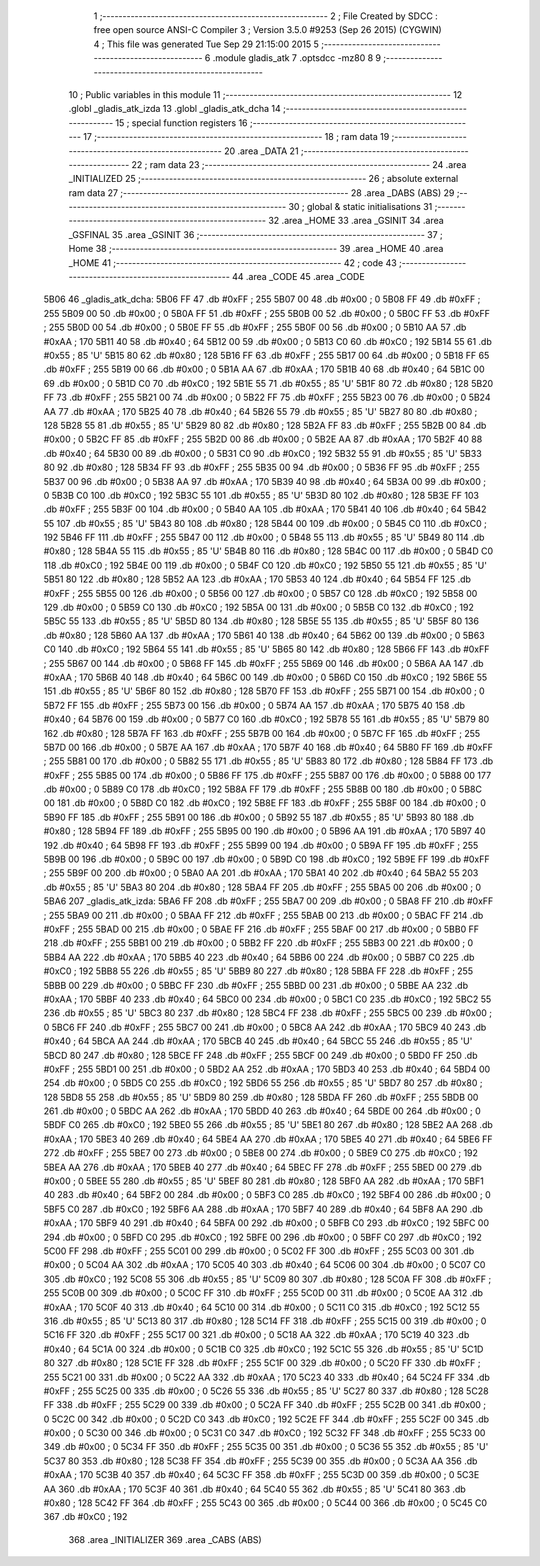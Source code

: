                               1 ;--------------------------------------------------------
                              2 ; File Created by SDCC : free open source ANSI-C Compiler
                              3 ; Version 3.5.0 #9253 (Sep 26 2015) (CYGWIN)
                              4 ; This file was generated Tue Sep 29 21:15:00 2015
                              5 ;--------------------------------------------------------
                              6 	.module gladis_atk
                              7 	.optsdcc -mz80
                              8 	
                              9 ;--------------------------------------------------------
                             10 ; Public variables in this module
                             11 ;--------------------------------------------------------
                             12 	.globl _gladis_atk_izda
                             13 	.globl _gladis_atk_dcha
                             14 ;--------------------------------------------------------
                             15 ; special function registers
                             16 ;--------------------------------------------------------
                             17 ;--------------------------------------------------------
                             18 ; ram data
                             19 ;--------------------------------------------------------
                             20 	.area _DATA
                             21 ;--------------------------------------------------------
                             22 ; ram data
                             23 ;--------------------------------------------------------
                             24 	.area _INITIALIZED
                             25 ;--------------------------------------------------------
                             26 ; absolute external ram data
                             27 ;--------------------------------------------------------
                             28 	.area _DABS (ABS)
                             29 ;--------------------------------------------------------
                             30 ; global & static initialisations
                             31 ;--------------------------------------------------------
                             32 	.area _HOME
                             33 	.area _GSINIT
                             34 	.area _GSFINAL
                             35 	.area _GSINIT
                             36 ;--------------------------------------------------------
                             37 ; Home
                             38 ;--------------------------------------------------------
                             39 	.area _HOME
                             40 	.area _HOME
                             41 ;--------------------------------------------------------
                             42 ; code
                             43 ;--------------------------------------------------------
                             44 	.area _CODE
                             45 	.area _CODE
   5B06                      46 _gladis_atk_dcha:
   5B06 FF                   47 	.db #0xFF	; 255
   5B07 00                   48 	.db #0x00	; 0
   5B08 FF                   49 	.db #0xFF	; 255
   5B09 00                   50 	.db #0x00	; 0
   5B0A FF                   51 	.db #0xFF	; 255
   5B0B 00                   52 	.db #0x00	; 0
   5B0C FF                   53 	.db #0xFF	; 255
   5B0D 00                   54 	.db #0x00	; 0
   5B0E FF                   55 	.db #0xFF	; 255
   5B0F 00                   56 	.db #0x00	; 0
   5B10 AA                   57 	.db #0xAA	; 170
   5B11 40                   58 	.db #0x40	; 64
   5B12 00                   59 	.db #0x00	; 0
   5B13 C0                   60 	.db #0xC0	; 192
   5B14 55                   61 	.db #0x55	; 85	'U'
   5B15 80                   62 	.db #0x80	; 128
   5B16 FF                   63 	.db #0xFF	; 255
   5B17 00                   64 	.db #0x00	; 0
   5B18 FF                   65 	.db #0xFF	; 255
   5B19 00                   66 	.db #0x00	; 0
   5B1A AA                   67 	.db #0xAA	; 170
   5B1B 40                   68 	.db #0x40	; 64
   5B1C 00                   69 	.db #0x00	; 0
   5B1D C0                   70 	.db #0xC0	; 192
   5B1E 55                   71 	.db #0x55	; 85	'U'
   5B1F 80                   72 	.db #0x80	; 128
   5B20 FF                   73 	.db #0xFF	; 255
   5B21 00                   74 	.db #0x00	; 0
   5B22 FF                   75 	.db #0xFF	; 255
   5B23 00                   76 	.db #0x00	; 0
   5B24 AA                   77 	.db #0xAA	; 170
   5B25 40                   78 	.db #0x40	; 64
   5B26 55                   79 	.db #0x55	; 85	'U'
   5B27 80                   80 	.db #0x80	; 128
   5B28 55                   81 	.db #0x55	; 85	'U'
   5B29 80                   82 	.db #0x80	; 128
   5B2A FF                   83 	.db #0xFF	; 255
   5B2B 00                   84 	.db #0x00	; 0
   5B2C FF                   85 	.db #0xFF	; 255
   5B2D 00                   86 	.db #0x00	; 0
   5B2E AA                   87 	.db #0xAA	; 170
   5B2F 40                   88 	.db #0x40	; 64
   5B30 00                   89 	.db #0x00	; 0
   5B31 C0                   90 	.db #0xC0	; 192
   5B32 55                   91 	.db #0x55	; 85	'U'
   5B33 80                   92 	.db #0x80	; 128
   5B34 FF                   93 	.db #0xFF	; 255
   5B35 00                   94 	.db #0x00	; 0
   5B36 FF                   95 	.db #0xFF	; 255
   5B37 00                   96 	.db #0x00	; 0
   5B38 AA                   97 	.db #0xAA	; 170
   5B39 40                   98 	.db #0x40	; 64
   5B3A 00                   99 	.db #0x00	; 0
   5B3B C0                  100 	.db #0xC0	; 192
   5B3C 55                  101 	.db #0x55	; 85	'U'
   5B3D 80                  102 	.db #0x80	; 128
   5B3E FF                  103 	.db #0xFF	; 255
   5B3F 00                  104 	.db #0x00	; 0
   5B40 AA                  105 	.db #0xAA	; 170
   5B41 40                  106 	.db #0x40	; 64
   5B42 55                  107 	.db #0x55	; 85	'U'
   5B43 80                  108 	.db #0x80	; 128
   5B44 00                  109 	.db #0x00	; 0
   5B45 C0                  110 	.db #0xC0	; 192
   5B46 FF                  111 	.db #0xFF	; 255
   5B47 00                  112 	.db #0x00	; 0
   5B48 55                  113 	.db #0x55	; 85	'U'
   5B49 80                  114 	.db #0x80	; 128
   5B4A 55                  115 	.db #0x55	; 85	'U'
   5B4B 80                  116 	.db #0x80	; 128
   5B4C 00                  117 	.db #0x00	; 0
   5B4D C0                  118 	.db #0xC0	; 192
   5B4E 00                  119 	.db #0x00	; 0
   5B4F C0                  120 	.db #0xC0	; 192
   5B50 55                  121 	.db #0x55	; 85	'U'
   5B51 80                  122 	.db #0x80	; 128
   5B52 AA                  123 	.db #0xAA	; 170
   5B53 40                  124 	.db #0x40	; 64
   5B54 FF                  125 	.db #0xFF	; 255
   5B55 00                  126 	.db #0x00	; 0
   5B56 00                  127 	.db #0x00	; 0
   5B57 C0                  128 	.db #0xC0	; 192
   5B58 00                  129 	.db #0x00	; 0
   5B59 C0                  130 	.db #0xC0	; 192
   5B5A 00                  131 	.db #0x00	; 0
   5B5B C0                  132 	.db #0xC0	; 192
   5B5C 55                  133 	.db #0x55	; 85	'U'
   5B5D 80                  134 	.db #0x80	; 128
   5B5E 55                  135 	.db #0x55	; 85	'U'
   5B5F 80                  136 	.db #0x80	; 128
   5B60 AA                  137 	.db #0xAA	; 170
   5B61 40                  138 	.db #0x40	; 64
   5B62 00                  139 	.db #0x00	; 0
   5B63 C0                  140 	.db #0xC0	; 192
   5B64 55                  141 	.db #0x55	; 85	'U'
   5B65 80                  142 	.db #0x80	; 128
   5B66 FF                  143 	.db #0xFF	; 255
   5B67 00                  144 	.db #0x00	; 0
   5B68 FF                  145 	.db #0xFF	; 255
   5B69 00                  146 	.db #0x00	; 0
   5B6A AA                  147 	.db #0xAA	; 170
   5B6B 40                  148 	.db #0x40	; 64
   5B6C 00                  149 	.db #0x00	; 0
   5B6D C0                  150 	.db #0xC0	; 192
   5B6E 55                  151 	.db #0x55	; 85	'U'
   5B6F 80                  152 	.db #0x80	; 128
   5B70 FF                  153 	.db #0xFF	; 255
   5B71 00                  154 	.db #0x00	; 0
   5B72 FF                  155 	.db #0xFF	; 255
   5B73 00                  156 	.db #0x00	; 0
   5B74 AA                  157 	.db #0xAA	; 170
   5B75 40                  158 	.db #0x40	; 64
   5B76 00                  159 	.db #0x00	; 0
   5B77 C0                  160 	.db #0xC0	; 192
   5B78 55                  161 	.db #0x55	; 85	'U'
   5B79 80                  162 	.db #0x80	; 128
   5B7A FF                  163 	.db #0xFF	; 255
   5B7B 00                  164 	.db #0x00	; 0
   5B7C FF                  165 	.db #0xFF	; 255
   5B7D 00                  166 	.db #0x00	; 0
   5B7E AA                  167 	.db #0xAA	; 170
   5B7F 40                  168 	.db #0x40	; 64
   5B80 FF                  169 	.db #0xFF	; 255
   5B81 00                  170 	.db #0x00	; 0
   5B82 55                  171 	.db #0x55	; 85	'U'
   5B83 80                  172 	.db #0x80	; 128
   5B84 FF                  173 	.db #0xFF	; 255
   5B85 00                  174 	.db #0x00	; 0
   5B86 FF                  175 	.db #0xFF	; 255
   5B87 00                  176 	.db #0x00	; 0
   5B88 00                  177 	.db #0x00	; 0
   5B89 C0                  178 	.db #0xC0	; 192
   5B8A FF                  179 	.db #0xFF	; 255
   5B8B 00                  180 	.db #0x00	; 0
   5B8C 00                  181 	.db #0x00	; 0
   5B8D C0                  182 	.db #0xC0	; 192
   5B8E FF                  183 	.db #0xFF	; 255
   5B8F 00                  184 	.db #0x00	; 0
   5B90 FF                  185 	.db #0xFF	; 255
   5B91 00                  186 	.db #0x00	; 0
   5B92 55                  187 	.db #0x55	; 85	'U'
   5B93 80                  188 	.db #0x80	; 128
   5B94 FF                  189 	.db #0xFF	; 255
   5B95 00                  190 	.db #0x00	; 0
   5B96 AA                  191 	.db #0xAA	; 170
   5B97 40                  192 	.db #0x40	; 64
   5B98 FF                  193 	.db #0xFF	; 255
   5B99 00                  194 	.db #0x00	; 0
   5B9A FF                  195 	.db #0xFF	; 255
   5B9B 00                  196 	.db #0x00	; 0
   5B9C 00                  197 	.db #0x00	; 0
   5B9D C0                  198 	.db #0xC0	; 192
   5B9E FF                  199 	.db #0xFF	; 255
   5B9F 00                  200 	.db #0x00	; 0
   5BA0 AA                  201 	.db #0xAA	; 170
   5BA1 40                  202 	.db #0x40	; 64
   5BA2 55                  203 	.db #0x55	; 85	'U'
   5BA3 80                  204 	.db #0x80	; 128
   5BA4 FF                  205 	.db #0xFF	; 255
   5BA5 00                  206 	.db #0x00	; 0
   5BA6                     207 _gladis_atk_izda:
   5BA6 FF                  208 	.db #0xFF	; 255
   5BA7 00                  209 	.db #0x00	; 0
   5BA8 FF                  210 	.db #0xFF	; 255
   5BA9 00                  211 	.db #0x00	; 0
   5BAA FF                  212 	.db #0xFF	; 255
   5BAB 00                  213 	.db #0x00	; 0
   5BAC FF                  214 	.db #0xFF	; 255
   5BAD 00                  215 	.db #0x00	; 0
   5BAE FF                  216 	.db #0xFF	; 255
   5BAF 00                  217 	.db #0x00	; 0
   5BB0 FF                  218 	.db #0xFF	; 255
   5BB1 00                  219 	.db #0x00	; 0
   5BB2 FF                  220 	.db #0xFF	; 255
   5BB3 00                  221 	.db #0x00	; 0
   5BB4 AA                  222 	.db #0xAA	; 170
   5BB5 40                  223 	.db #0x40	; 64
   5BB6 00                  224 	.db #0x00	; 0
   5BB7 C0                  225 	.db #0xC0	; 192
   5BB8 55                  226 	.db #0x55	; 85	'U'
   5BB9 80                  227 	.db #0x80	; 128
   5BBA FF                  228 	.db #0xFF	; 255
   5BBB 00                  229 	.db #0x00	; 0
   5BBC FF                  230 	.db #0xFF	; 255
   5BBD 00                  231 	.db #0x00	; 0
   5BBE AA                  232 	.db #0xAA	; 170
   5BBF 40                  233 	.db #0x40	; 64
   5BC0 00                  234 	.db #0x00	; 0
   5BC1 C0                  235 	.db #0xC0	; 192
   5BC2 55                  236 	.db #0x55	; 85	'U'
   5BC3 80                  237 	.db #0x80	; 128
   5BC4 FF                  238 	.db #0xFF	; 255
   5BC5 00                  239 	.db #0x00	; 0
   5BC6 FF                  240 	.db #0xFF	; 255
   5BC7 00                  241 	.db #0x00	; 0
   5BC8 AA                  242 	.db #0xAA	; 170
   5BC9 40                  243 	.db #0x40	; 64
   5BCA AA                  244 	.db #0xAA	; 170
   5BCB 40                  245 	.db #0x40	; 64
   5BCC 55                  246 	.db #0x55	; 85	'U'
   5BCD 80                  247 	.db #0x80	; 128
   5BCE FF                  248 	.db #0xFF	; 255
   5BCF 00                  249 	.db #0x00	; 0
   5BD0 FF                  250 	.db #0xFF	; 255
   5BD1 00                  251 	.db #0x00	; 0
   5BD2 AA                  252 	.db #0xAA	; 170
   5BD3 40                  253 	.db #0x40	; 64
   5BD4 00                  254 	.db #0x00	; 0
   5BD5 C0                  255 	.db #0xC0	; 192
   5BD6 55                  256 	.db #0x55	; 85	'U'
   5BD7 80                  257 	.db #0x80	; 128
   5BD8 55                  258 	.db #0x55	; 85	'U'
   5BD9 80                  259 	.db #0x80	; 128
   5BDA FF                  260 	.db #0xFF	; 255
   5BDB 00                  261 	.db #0x00	; 0
   5BDC AA                  262 	.db #0xAA	; 170
   5BDD 40                  263 	.db #0x40	; 64
   5BDE 00                  264 	.db #0x00	; 0
   5BDF C0                  265 	.db #0xC0	; 192
   5BE0 55                  266 	.db #0x55	; 85	'U'
   5BE1 80                  267 	.db #0x80	; 128
   5BE2 AA                  268 	.db #0xAA	; 170
   5BE3 40                  269 	.db #0x40	; 64
   5BE4 AA                  270 	.db #0xAA	; 170
   5BE5 40                  271 	.db #0x40	; 64
   5BE6 FF                  272 	.db #0xFF	; 255
   5BE7 00                  273 	.db #0x00	; 0
   5BE8 00                  274 	.db #0x00	; 0
   5BE9 C0                  275 	.db #0xC0	; 192
   5BEA AA                  276 	.db #0xAA	; 170
   5BEB 40                  277 	.db #0x40	; 64
   5BEC FF                  278 	.db #0xFF	; 255
   5BED 00                  279 	.db #0x00	; 0
   5BEE 55                  280 	.db #0x55	; 85	'U'
   5BEF 80                  281 	.db #0x80	; 128
   5BF0 AA                  282 	.db #0xAA	; 170
   5BF1 40                  283 	.db #0x40	; 64
   5BF2 00                  284 	.db #0x00	; 0
   5BF3 C0                  285 	.db #0xC0	; 192
   5BF4 00                  286 	.db #0x00	; 0
   5BF5 C0                  287 	.db #0xC0	; 192
   5BF6 AA                  288 	.db #0xAA	; 170
   5BF7 40                  289 	.db #0x40	; 64
   5BF8 AA                  290 	.db #0xAA	; 170
   5BF9 40                  291 	.db #0x40	; 64
   5BFA 00                  292 	.db #0x00	; 0
   5BFB C0                  293 	.db #0xC0	; 192
   5BFC 00                  294 	.db #0x00	; 0
   5BFD C0                  295 	.db #0xC0	; 192
   5BFE 00                  296 	.db #0x00	; 0
   5BFF C0                  297 	.db #0xC0	; 192
   5C00 FF                  298 	.db #0xFF	; 255
   5C01 00                  299 	.db #0x00	; 0
   5C02 FF                  300 	.db #0xFF	; 255
   5C03 00                  301 	.db #0x00	; 0
   5C04 AA                  302 	.db #0xAA	; 170
   5C05 40                  303 	.db #0x40	; 64
   5C06 00                  304 	.db #0x00	; 0
   5C07 C0                  305 	.db #0xC0	; 192
   5C08 55                  306 	.db #0x55	; 85	'U'
   5C09 80                  307 	.db #0x80	; 128
   5C0A FF                  308 	.db #0xFF	; 255
   5C0B 00                  309 	.db #0x00	; 0
   5C0C FF                  310 	.db #0xFF	; 255
   5C0D 00                  311 	.db #0x00	; 0
   5C0E AA                  312 	.db #0xAA	; 170
   5C0F 40                  313 	.db #0x40	; 64
   5C10 00                  314 	.db #0x00	; 0
   5C11 C0                  315 	.db #0xC0	; 192
   5C12 55                  316 	.db #0x55	; 85	'U'
   5C13 80                  317 	.db #0x80	; 128
   5C14 FF                  318 	.db #0xFF	; 255
   5C15 00                  319 	.db #0x00	; 0
   5C16 FF                  320 	.db #0xFF	; 255
   5C17 00                  321 	.db #0x00	; 0
   5C18 AA                  322 	.db #0xAA	; 170
   5C19 40                  323 	.db #0x40	; 64
   5C1A 00                  324 	.db #0x00	; 0
   5C1B C0                  325 	.db #0xC0	; 192
   5C1C 55                  326 	.db #0x55	; 85	'U'
   5C1D 80                  327 	.db #0x80	; 128
   5C1E FF                  328 	.db #0xFF	; 255
   5C1F 00                  329 	.db #0x00	; 0
   5C20 FF                  330 	.db #0xFF	; 255
   5C21 00                  331 	.db #0x00	; 0
   5C22 AA                  332 	.db #0xAA	; 170
   5C23 40                  333 	.db #0x40	; 64
   5C24 FF                  334 	.db #0xFF	; 255
   5C25 00                  335 	.db #0x00	; 0
   5C26 55                  336 	.db #0x55	; 85	'U'
   5C27 80                  337 	.db #0x80	; 128
   5C28 FF                  338 	.db #0xFF	; 255
   5C29 00                  339 	.db #0x00	; 0
   5C2A FF                  340 	.db #0xFF	; 255
   5C2B 00                  341 	.db #0x00	; 0
   5C2C 00                  342 	.db #0x00	; 0
   5C2D C0                  343 	.db #0xC0	; 192
   5C2E FF                  344 	.db #0xFF	; 255
   5C2F 00                  345 	.db #0x00	; 0
   5C30 00                  346 	.db #0x00	; 0
   5C31 C0                  347 	.db #0xC0	; 192
   5C32 FF                  348 	.db #0xFF	; 255
   5C33 00                  349 	.db #0x00	; 0
   5C34 FF                  350 	.db #0xFF	; 255
   5C35 00                  351 	.db #0x00	; 0
   5C36 55                  352 	.db #0x55	; 85	'U'
   5C37 80                  353 	.db #0x80	; 128
   5C38 FF                  354 	.db #0xFF	; 255
   5C39 00                  355 	.db #0x00	; 0
   5C3A AA                  356 	.db #0xAA	; 170
   5C3B 40                  357 	.db #0x40	; 64
   5C3C FF                  358 	.db #0xFF	; 255
   5C3D 00                  359 	.db #0x00	; 0
   5C3E AA                  360 	.db #0xAA	; 170
   5C3F 40                  361 	.db #0x40	; 64
   5C40 55                  362 	.db #0x55	; 85	'U'
   5C41 80                  363 	.db #0x80	; 128
   5C42 FF                  364 	.db #0xFF	; 255
   5C43 00                  365 	.db #0x00	; 0
   5C44 00                  366 	.db #0x00	; 0
   5C45 C0                  367 	.db #0xC0	; 192
                            368 	.area _INITIALIZER
                            369 	.area _CABS (ABS)

